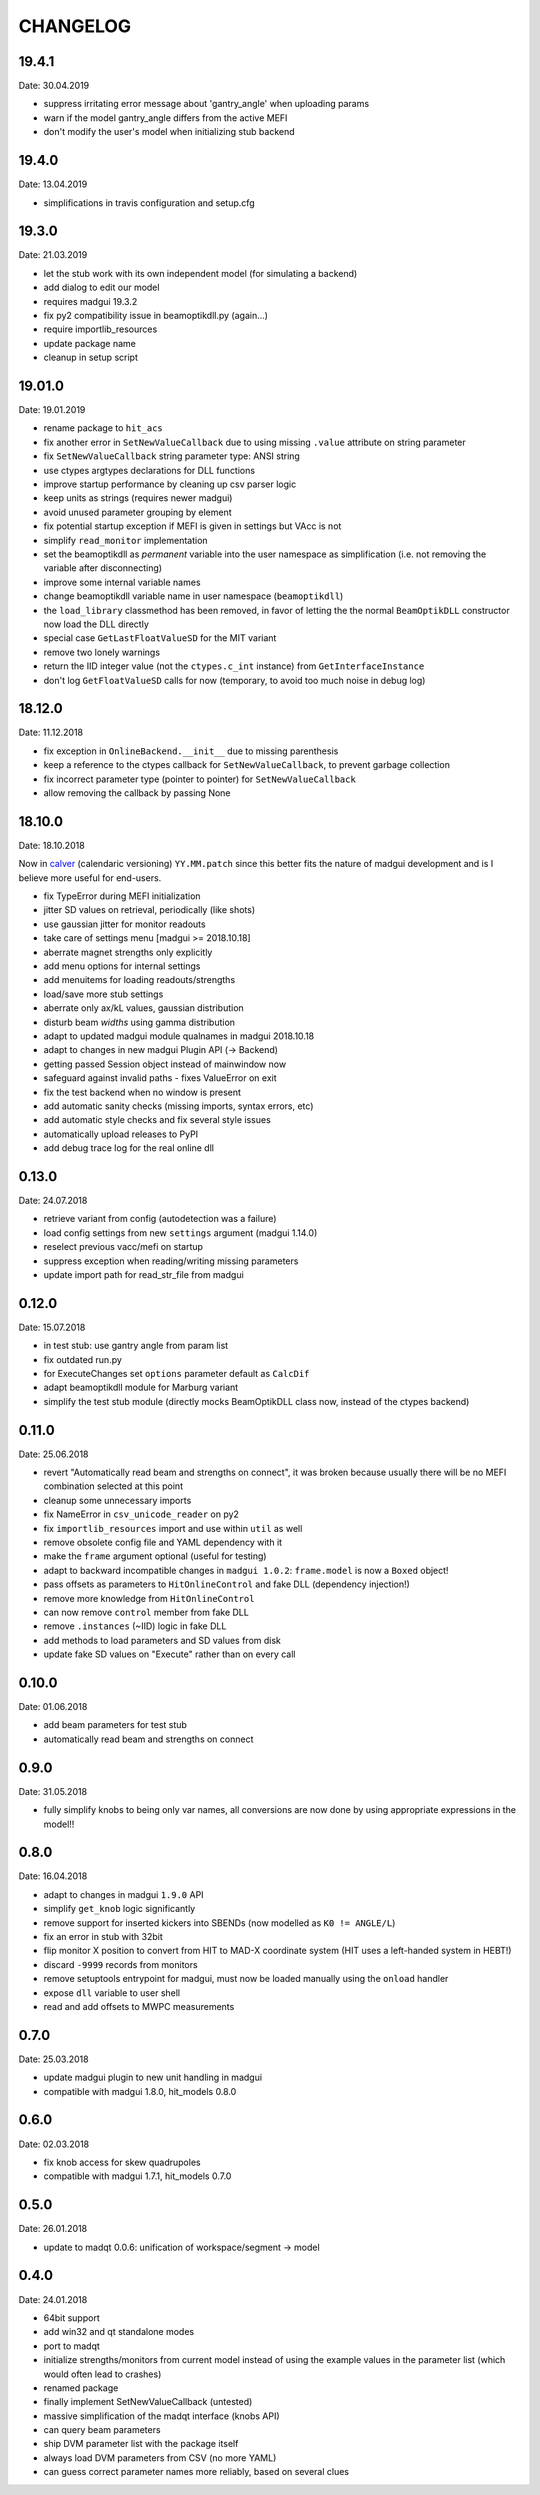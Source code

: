 CHANGELOG
~~~~~~~~~

19.4.1
------
Date: 30.04.2019

- suppress irritating error message about 'gantry_angle' when uploading params
- warn if the model gantry_angle differs from the active MEFI
- don't modify the user's model when initializing stub backend


19.4.0
------
Date: 13.04.2019

- simplifications in travis configuration and setup.cfg


19.3.0
------
Date: 21.03.2019

- let the stub work with its own independent model (for simulating a backend)
- add dialog to edit our model
- requires madgui 19.3.2
- fix py2 compatibility issue in beamoptikdll.py (again…)
- require importlib_resources
- update package name
- cleanup in setup script


19.01.0
-------
Date: 19.01.2019

- rename package to ``hit_acs``
- fix another error in ``SetNewValueCallback`` due to using missing ``.value``
  attribute on string parameter
- fix ``SetNewValueCallback`` string parameter type: ANSI string
- use ctypes argtypes declarations for DLL functions
- improve startup performance by cleaning up csv parser logic
- keep units as strings (requires newer madgui)
- avoid unused parameter grouping by element
- fix potential startup exception if MEFI is given in settings but VAcc is not
- simplify ``read_monitor`` implementation
- set the beamoptikdll as *permanent* variable into the user namespace as
  simplification (i.e. not removing the variable after disconnecting)
- improve some internal variable names
- change beamoptikdll variable name in user namespace (``beamoptikdll``)
- the ``load_library`` classmethod has been removed, in favor of letting the
  the normal ``BeamOptikDLL`` constructor now load the DLL directly
- special case ``GetLastFloatValueSD`` for the MIT variant
- remove two lonely warnings
- return the IID integer value (not the ``ctypes.c_int`` instance) from
  ``GetInterfaceInstance``
- don't log ``GetFloatValueSD`` calls for now (temporary, to avoid too much
  noise in debug log)


18.12.0
-------
Date: 11.12.2018

- fix exception in ``OnlineBackend.__init__`` due to missing parenthesis
- keep a reference to the ctypes callback for ``SetNewValueCallback``, to
  prevent garbage collection
- fix incorrect parameter type (pointer to pointer) for
  ``SetNewValueCallback``
- allow removing the callback by passing None


18.10.0
-------
Date: 18.10.2018

Now in calver_ (calendaric versioning) ``YY.MM.patch`` since this better fits
the nature of madgui development and is I believe more useful for end-users.

.. _calver: https://calver.org/

- fix TypeError during MEFI initialization
- jitter SD values on retrieval, periodically (like shots)
- use gaussian jitter for monitor readouts
- take care of settings menu [madgui >= 2018.10.18]
- aberrate magnet strengths only explicitly
- add menu options for internal settings
- add menuitems for loading readouts/strengths
- load/save more stub settings
- aberrate only ax/kL values, gaussian distribution
- disturb beam *widths* using gamma distribution
- adapt to updated madgui module qualnames in madgui 2018.10.18
- adapt to changes in new madgui Plugin API (-> Backend)
- getting passed Session object instead of mainwindow now
- safeguard against invalid paths - fixes ValueError on exit
- fix the test backend when no window is present
- add automatic sanity checks (missing imports, syntax errors, etc)
- add automatic style checks and fix several style issues
- automatically upload releases to PyPI
- add debug trace log for the real online dll


0.13.0
------
Date: 24.07.2018

- retrieve variant from config (autodetection was a failure)
- load config settings from new ``settings`` argument (madgui 1.14.0)
- reselect previous vacc/mefi on startup
- suppress exception when reading/writing missing parameters
- update import path for read_str_file from madgui


0.12.0
------
Date: 15.07.2018

- in test stub: use gantry angle from param list
- fix outdated run.py
- for ExecuteChanges set ``options`` parameter default as ``CalcDif``
- adapt beamoptikdll module for Marburg variant
- simplify the test stub module (directly mocks BeamOptikDLL class now,
  instead of the ctypes backend)


0.11.0
------
Date: 25.06.2018

- revert "Automatically read beam and strengths on connect", it was broken
  because usually there will be no MEFI combination selected at this point
- cleanup some unnecessary imports
- fix NameError in ``csv_unicode_reader`` on py2
- fix ``importlib_resources`` import and use within ``util`` as well
- remove obsolete config file and YAML dependency with it
- make the ``frame`` argument optional (useful for testing)
- adapt to backward incompatible changes in ``madgui 1.0.2``: ``frame.model``
  is now a ``Boxed`` object!
- pass offsets as parameters to ``HitOnlineControl`` and fake DLL
  (dependency injection!)
- remove more knowledge from ``HitOnlineControl``
- can now remove ``control`` member from fake DLL
- remove ``.instances`` (~IID) logic in fake DLL
- add methods to load parameters and SD values from disk
- update fake SD values on "Execute" rather than on every call


0.10.0
------
Date: 01.06.2018

- add beam parameters for test stub
- automatically read beam and strengths on connect

0.9.0
-----
Date: 31.05.2018

- fully simplify knobs to being only var names, all conversions are now done
  by using appropriate expressions in the model!!

0.8.0
-----
Date: 16.04.2018

- adapt to changes in madgui ``1.9.0`` API
- simplify ``get_knob`` logic significantly
- remove support for inserted kickers into SBENDs (now modelled as ``K0 !=
  ANGLE/L``)
- fix an error in stub with 32bit
- flip monitor X position to convert from HIT to MAD-X coordinate system (HIT
  uses a left-handed system in HEBT!)
- discard ``-9999`` records from monitors
- remove setuptools entrypoint for madgui, must now be loaded manually using
  the ``onload`` handler
- expose ``dll`` variable to user shell
- read and add offsets to MWPC measurements

0.7.0
-----
Date: 25.03.2018

- update madgui plugin to new unit handling in madgui
- compatible with madgui 1.8.0, hit_models 0.8.0

0.6.0
-----
Date: 02.03.2018

- fix knob access for skew quadrupoles
- compatible with madgui 1.7.1, hit_models 0.7.0

0.5.0
-----
Date: 26.01.2018

- update to madqt 0.0.6: unification of workspace/segment -> model

0.4.0
-----
Date: 24.01.2018

- 64bit support
- add win32 and qt standalone modes
- port to madqt
- initialize strengths/monitors from current model instead of using the
  example values in the parameter list (which would often lead to crashes)
- renamed package
- finally implement SetNewValueCallback (untested)
- massive simplification of the madqt interface (knobs API)
- can query beam parameters
- ship DVM parameter list with the package itself
- always load DVM parameters from CSV (no more YAML)
- can guess correct parameter names more reliably, based on several clues
